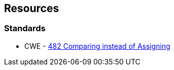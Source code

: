 == Resources

=== Standards

* CWE - https://cwe.mitre.org/data/definitions/482[482 Comparing instead of Assigning]
